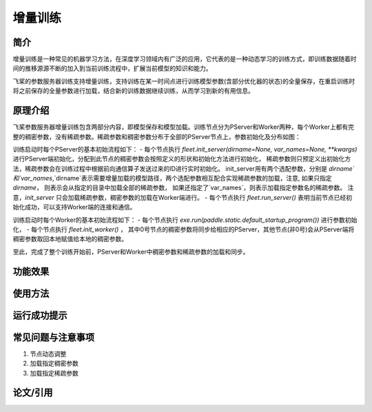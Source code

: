 增量训练
=====================

简介
---------------------

增量训练是一种常见的机器学习方法，在深度学习领域内有广泛的应用，它代表的是一种动态学习的训练方式，即训练数据随着时间的推移源源不断的加入到当前训练流程中，扩展当前模型的知识和能力。

飞桨的参数服务器训练支持增量训练，支持训练在某一时间点进行训练模型参数(含部分优化器的状态)的全量保存，在重启训练时将之前保存的全量参数进行加载，结合新的训练数据继续训练，从而学习到新的有用信息。


原理介绍
---------------------

飞桨参数服务器增量训练包含两部分内容，即模型保存和模型加载。训练节点分为PServer和Worker两种，每个Worker上都有完整的稠密参数，没有稀疏参数。稀疏参数和稠密参数分布于全部的PServer节点上，参数初始化及分布如图：



训练启动时每个PServer的基本初始流程如下：
- 每个节点执行 `fleet.init_server(dirname=None, var_names=None, **kwargs)` 进行PServer端初始化，分配到此节点的稠密参数会按照定义的形状和初始化方法进行初始化， 稀疏参数则只预定义出初始化方法，稀疏参数会在训练过程中根据前向通信算子发送过来的ID进行实时初始化。 init_server用有两个选配参数，分别是 `dirname`和`var_names`,`dirname`表示需要增量加载的模型路径，两个选配参数相互配合实现稀疏参数的加载，注意, 如果只指定 `dirname`， 则表示会从指定的目录中加载全部的稀疏参数， 如果还指定了`var_names`，则表示加载指定参数名的稀疏参数。 注意，`init_server` 只会加载稀疏参数，稠密参数的加载在Worker端进行。
- 每个节点执行 `fleet.run_server()` 表明当前节点已经初始化成功，可以支持Worker端的连接和通信。


训练启动时每个Worker的基本初始流程如下：
- 每个节点执行 `exe.run(paddle.static.default_startup_program())` 进行参数初始化，
- 每个节点执行 `fleet.init_worker()` ， 其中0号节点的稠密参数将同步给相应的PServer，其他节点(非0号)会从PServer端将稠密参数取回本地赋值给本地的稠密参数。

至此，完成了整个训练开始前，PServer和Worker中稠密参数和稀疏参数的加载和同步。



功能效果
---------------------


使用方法
---------------------


运行成功提示
---------------------


常见问题与注意事项
---------------------

1. 节点动态调整
2. 加载指定稠密参数
3. 加载指定稀疏参数


论文/引用
---------------------


